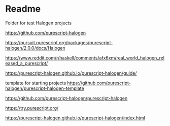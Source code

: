 * Readme

Folder for test Halogen projects

https://github.com/purescript-halogen

https://pursuit.purescript.org/packages/purescript-halogen/2.0.0/docs/Halogen

https://www.reddit.com/r/haskell/comments/afx6xm/real_world_halogen_released_a_purescript/

https://purescript-halogen.github.io/purescript-halogen/guide/

template for starting projects
https://github.com/purescript-halogen/purescript-halogen-template

https://github.com/purescript-halogen/purescript-halogen

https://try.purescript.org/

https://purescript-halogen.github.io/purescript-halogen/index.html
